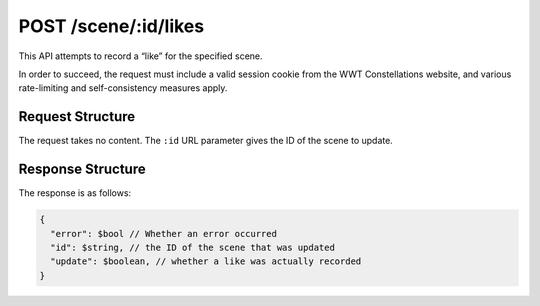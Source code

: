.. _endpoint-POST-scene-_id-likes:

=====================
POST /scene/:id/likes
=====================

This API attempts to record a “like” for the specified scene.

In order to succeed, the request must include a valid session cookie from the
WWT Constellations website, and various rate-limiting and self-consistency
measures apply.


Request Structure
=================

The request takes no content. The ``:id`` URL parameter gives the ID of the
scene to update.


Response Structure
==================

The response is as follows:

.. code-block:: javascript

  {
    "error": $bool // Whether an error occurred
    "id": $string, // the ID of the scene that was updated
    "update": $boolean, // whether a like was actually recorded
  }
